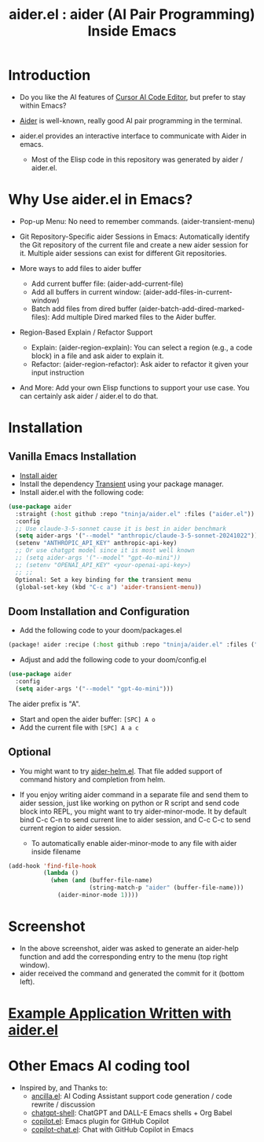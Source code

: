 #+TITLE: aider.el : aider (AI Pair Programming) Inside Emacs 

* Introduction

- Do you like the AI features of [[https://www.cursor.com/][Cursor AI Code Editor]], but prefer to stay within Emacs?

- [[https://github.com/paul-gauthier/aider][Aider]] is well-known, really good AI pair programming in the terminal.

- aider.el provides an interactive interface to communicate with Aider in emacs.
  - Most of the Elisp code in this repository was generated by aider / aider.el.

* Why Use aider.el in Emacs?

- Pop-up Menu: No need to remember commands. (aider-transient-menu)

[[file:./transient_menu.png]]

- Git Repository-Specific aider Sessions in Emacs: Automatically identify the Git repository of the current file and create a new aider session for it. Multiple aider sessions can exist for different Git repositories.

- More ways to add files to aider buffer
  - Add current buffer file: (aider-add-current-file)
  - Add all buffers in current window: (aider-add-files-in-current-window)
  - Batch add files from dired buffer (aider-batch-add-dired-marked-files): Add multiple Dired marked files to the Aider buffer.

- Region-Based Explain / Refactor Support
  - Explain: (aider-region-explain): You can select a region (e.g., a code block) in a file and ask aider to explain it.
  - Refactor: (aider-region-refactor): Ask aider to refactor it given your input instruction

- And More: Add your own Elisp functions to support your use case. You can certainly ask aider / aider.el to do that.

* Installation

** Vanilla Emacs Installation
- [[https://aider.chat/docs/install.html][Install aider]]
- Install the dependency [[https://github.com/magit/transient][Transient]] using your package manager.
- Install aider.el with the following code:

#+BEGIN_SRC emacs-lisp
  (use-package aider
    :straight (:host github :repo "tninja/aider.el" :files ("aider.el"))
    :config
    ;; Use claude-3-5-sonnet cause it is best in aider benchmark 
    (setq aider-args '("--model" "anthropic/claude-3-5-sonnet-20241022"))
    (setenv "ANTHROPIC_API_KEY" anthropic-api-key)
    ;; Or use chatgpt model since it is most well known
    ;; (setq aider-args '("--model" "gpt-4o-mini"))
    ;; (setenv "OPENAI_API_KEY" <your-openai-api-key>)
    ;; ;;
    Optional: Set a key binding for the transient menu
    (global-set-key (kbd "C-c a") 'aider-transient-menu))
#+END_SRC


** Doom Installation and Configuration

- Add the following code to your doom/packages.el

#+BEGIN_SRC emacs-lisp
(package! aider :recipe (:host github :repo "tninja/aider.el" :files ("*.el")))
#+END_SRC

- Adjust and add the following code to your doom/config.el

#+BEGIN_SRC emacs-lisp
(use-package aider
  :config
  (setq aider-args '("--model" "gpt-4o-mini")))
#+END_SRC

The aider prefix is "A".

- Start and open the aider buffer: =[SPC] A o=
- Add the current file with =[SPC] A a c=

[[file:./doom-menus.png]]

** Optional

- You might want to try [[./aider-helm.el][aider-helm.el]]. That file added support of command history and completion from helm.

- If you enjoy writing aider command in a separate file and send them to aider session, just like working on python or R script and send code block into REPL, you might want to try aider-minor-mode. It by default bind C-c C-n to send current line to aider session, and C-c C-c to send current region to aider session.
  - To automatically enable aider-minor-mode to any file with aider inside filename

#+BEGIN_SRC emacs-lisp
  (add-hook 'find-file-hook
            (lambda ()
              (when (and (buffer-file-name)
                         (string-match-p "aider" (buffer-file-name)))
                (aider-minor-mode 1))))
#+END_SRC

* Screenshot

[[file:./screenshot.png]]

- In the above screenshot, aider was asked to generate an aider-help function and add the corresponding entry to the menu (top right window).
- aider received the command and generated the commit for it (bottom left).

* [[./examples][Example Application Written with aider.el]]

* Other Emacs AI coding tool

- Inspired by, and Thanks to:
  - [[https://github.com/shouya/ancilla.el][ancilla.el]]: AI Coding Assistant support code generation / code rewrite / discussion
  - [[https://github.com/xenodium/chatgpt-shell][chatgpt-shell]]: ChatGPT and DALL-E Emacs shells + Org Babel
  - [[https://github.com/copilot-emacs/copilot.el][copilot.el]]: Emacs plugin for GitHub Copilot
  - [[https://github.com/chep/copilot-chat.el][copilot-chat.el]]: Chat with GitHub Copilot in Emacs
    
